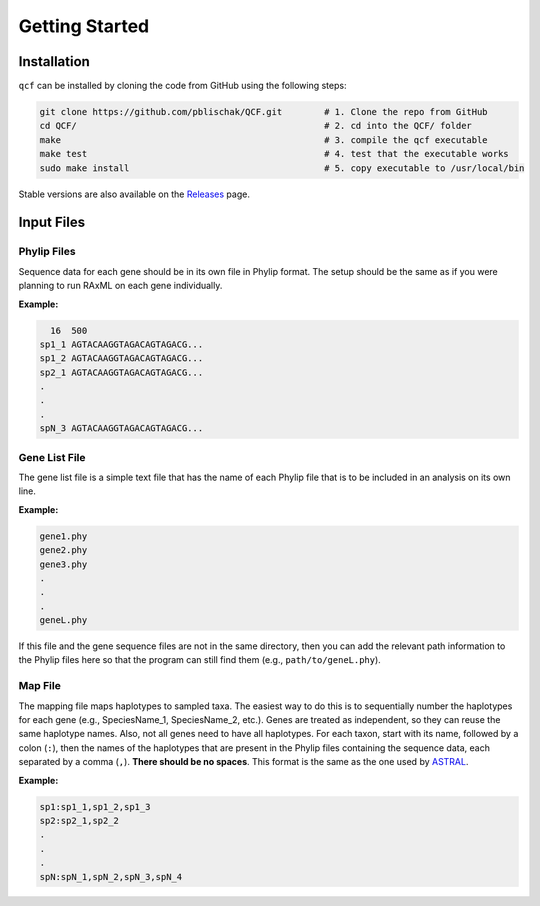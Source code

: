 .. _Getting_Started:

Getting Started
===============

Installation
------------

``qcf`` can be installed by cloning the code from GitHub using the following steps:

.. code:: bash

  git clone https://github.com/pblischak/QCF.git        # 1. Clone the repo from GitHub
  cd QCF/                                               # 2. cd into the QCF/ folder
  make                                                  # 3. compile the qcf executable
  make test                                             # 4. test that the executable works
  sudo make install                                     # 5. copy executable to /usr/local/bin

Stable versions are also available on the `Releases <https://github.com/pblischak/QCF/releases>`_ page.

Input Files
-----------

Phylip Files
~~~~~~~~~~~~

Sequence data for each gene should be in its own file in Phylip format.
The setup should be the same as if you were planning to run RAxML
on each gene individually.

**Example:**

.. code::

    16  500
  sp1_1 AGTACAAGGTAGACAGTAGACG...
  sp1_2 AGTACAAGGTAGACAGTAGACG...
  sp2_1 AGTACAAGGTAGACAGTAGACG...
  .
  .
  .
  spN_3 AGTACAAGGTAGACAGTAGACG...


Gene List File
~~~~~~~~~~~~~~

The gene list file is a simple text file that has the name of each Phylip
file that is to be included in an analysis on its own line.

**Example:**

.. code::

  gene1.phy
  gene2.phy
  gene3.phy
  .
  .
  .
  geneL.phy

If this file and the gene sequence files are not in the same directory, then
you can add the relevant path information to the Phylip files here so that
the program can still find them (e.g., ``path/to/geneL.phy``).

Map File
~~~~~~~~

The mapping file maps haplotypes to sampled taxa.
The easiest way to do this is to sequentially number the haplotypes
for each gene (e.g., SpeciesName_1, SpeciesName_2, etc.).
Genes are treated as independent, so they can reuse the same
haplotype names. Also, not all genes need to have all haplotypes.
For each taxon, start with its name, followed by a colon (``:``), then the
names of the haplotypes that are present in the Phylip files containing the
sequence data, each separated by a comma (``,``). **There should be no spaces**.
This format is the same as the one used by
`ASTRAL <https://github.com/smirarab/ASTRAL/blob/master/astral-tutorial.md#running-on-a-multi-individual-datasets>`__.

**Example:**

.. code::

  sp1:sp1_1,sp1_2,sp1_3
  sp2:sp2_1,sp2_2
  .
  .
  .
  spN:spN_1,spN_2,spN_3,spN_4
